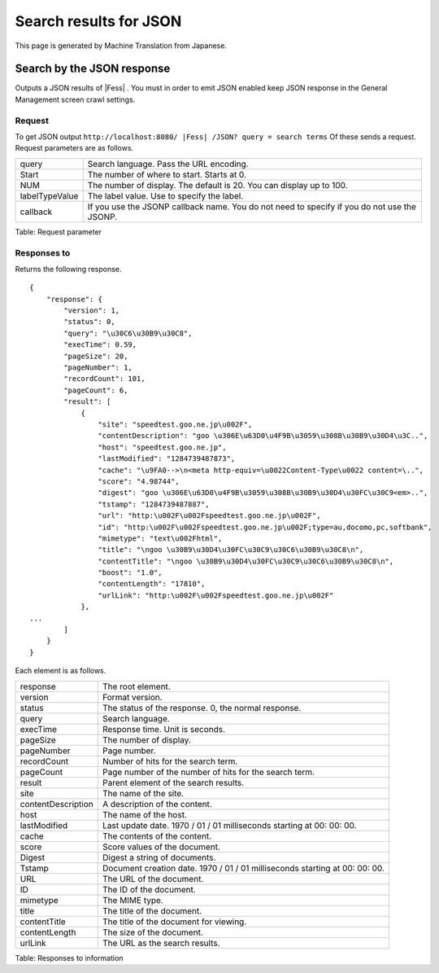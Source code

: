 =======================
Search results for JSON
=======================

This page is generated by Machine Translation from Japanese.

Search by the JSON response
===========================

Outputs a JSON results of |Fess| . You must in order to emit JSON enabled
keep JSON response in the General Management screen crawl settings.

Request
-------

To get JSON output
``http://localhost:8080/ |Fess| /JSON? query = search terms`` Of these sends
a request. Request parameters are as follows.

+------------------+-----------------------------------------------------------------------------------------------+
| query            | Search language. Pass the URL encoding.                                                       |
+------------------+-----------------------------------------------------------------------------------------------+
| Start            | The number of where to start. Starts at 0.                                                    |
+------------------+-----------------------------------------------------------------------------------------------+
| NUM              | The number of display. The default is 20. You can display up to 100.                          |
+------------------+-----------------------------------------------------------------------------------------------+
| labelTypeValue   | The label value. Use to specify the label.                                                    |
+------------------+-----------------------------------------------------------------------------------------------+
| callback         | If you use the JSONP callback name. You do not need to specify if you do not use the JSONP.   |
+------------------+-----------------------------------------------------------------------------------------------+

Table: Request parameter


Responses to
------------

Returns the following response.

::

    {
        "response": {
            "version": 1,
            "status": 0,
            "query": "\u30C6\u30B9\u30C8",
            "execTime": 0.59,
            "pageSize": 20,
            "pageNumber": 1,
            "recordCount": 101,
            "pageCount": 6,
            "result": [
                {
                    "site": "speedtest.goo.ne.jp\u002F",
                    "contentDescription": "goo \u306E\u63D0\u4F9B\u3059\u308B\u30B9\u30D4\u3C..",
                    "host": "speedtest.goo.ne.jp",
                    "lastModified": "1284739487873",
                    "cache": "\u9FA0-->\n<meta http-equiv=\u0022Content-Type\u0022 content=\..",
                    "score": "4.98744",
                    "digest": "goo \u306E\u63D0\u4F9B\u3059\u308B\u30B9\u30D4\u30FC\u30C9<em>..",
                    "tstamp": "1284739487887",
                    "url": "http:\u002F\u002Fspeedtest.goo.ne.jp\u002F",
                    "id": "http:\u002F\u002Fspeedtest.goo.ne.jp\u002F;type=au,docomo,pc,softbank",
                    "mimetype": "text\u002Fhtml",
                    "title": "\ngoo \u30B9\u30D4\u30FC\u30C9\u30C6\u30B9\u30C8\n",
                    "contentTitle": "\ngoo \u30B9\u30D4\u30FC\u30C9\u30C6\u30B9\u30C8\n",
                    "boost": "1.0",
                    "contentLength": "17810",
                    "urlLink": "http:\u002F\u002Fspeedtest.goo.ne.jp\u002F"
                },
    ...
            ]
        }
    }

Each element is as follows.

+----------------------+-------------------------------------------------------------------------------+
| response             | The root element.                                                             |
+----------------------+-------------------------------------------------------------------------------+
| version              | Format version.                                                               |
+----------------------+-------------------------------------------------------------------------------+
| status               | The status of the response. 0, the normal response.                           |
+----------------------+-------------------------------------------------------------------------------+
| query                | Search language.                                                              |
+----------------------+-------------------------------------------------------------------------------+
| execTime             | Response time. Unit is seconds.                                               |
+----------------------+-------------------------------------------------------------------------------+
| pageSize             | The number of display.                                                        |
+----------------------+-------------------------------------------------------------------------------+
| pageNumber           | Page number.                                                                  |
+----------------------+-------------------------------------------------------------------------------+
| recordCount          | Number of hits for the search term.                                           |
+----------------------+-------------------------------------------------------------------------------+
| pageCount            | Page number of the number of hits for the search term.                        |
+----------------------+-------------------------------------------------------------------------------+
| result               | Parent element of the search results.                                         |
+----------------------+-------------------------------------------------------------------------------+
| site                 | The name of the site.                                                         |
+----------------------+-------------------------------------------------------------------------------+
| contentDescription   | A description of the content.                                                 |
+----------------------+-------------------------------------------------------------------------------+
| host                 | The name of the host.                                                         |
+----------------------+-------------------------------------------------------------------------------+
| lastModified         | Last update date. 1970 / 01 / 01 milliseconds starting at 00: 00: 00.         |
+----------------------+-------------------------------------------------------------------------------+
| cache                | The contents of the content.                                                  |
+----------------------+-------------------------------------------------------------------------------+
| score                | Score values of the document.                                                 |
+----------------------+-------------------------------------------------------------------------------+
| Digest               | Digest a string of documents.                                                 |
+----------------------+-------------------------------------------------------------------------------+
| Tstamp               | Document creation date. 1970 / 01 / 01 milliseconds starting at 00: 00: 00.   |
+----------------------+-------------------------------------------------------------------------------+
| URL                  | The URL of the document.                                                      |
+----------------------+-------------------------------------------------------------------------------+
| ID                   | The ID of the document.                                                       |
+----------------------+-------------------------------------------------------------------------------+
| mimetype             | The MIME type.                                                                |
+----------------------+-------------------------------------------------------------------------------+
| title                | The title of the document.                                                    |
+----------------------+-------------------------------------------------------------------------------+
| contentTitle         | The title of the document for viewing.                                        |
+----------------------+-------------------------------------------------------------------------------+
| contentLength        | The size of the document.                                                     |
+----------------------+-------------------------------------------------------------------------------+
| urlLink              | The URL as the search results.                                                |
+----------------------+-------------------------------------------------------------------------------+

Table: Responses to information


